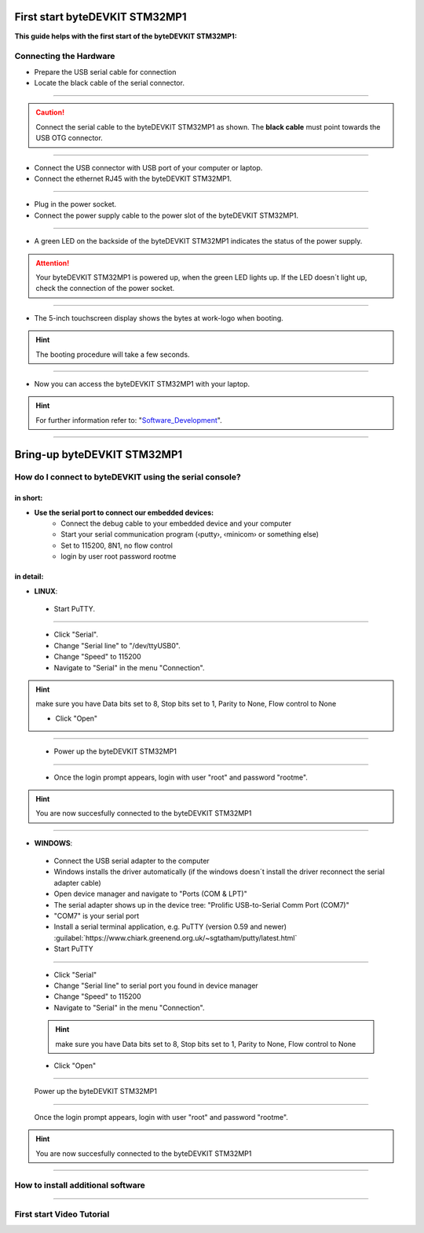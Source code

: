 ***********
First start byteDEVKIT STM32MP1
***********

**This guide helps with the first start of the byteDEVKIT STM32MP1:**

Connecting the Hardware
------------
-  Prepare the USB serial cable for connection
-  Locate the black cable of the serial connector.

.. image:: https://www.bytesatwork.io/wp-content/uploads/2020/04/wiring_2kl.jpg
   :scale: 20%
   :align: center

------------

.. Caution:: Connect the serial cable to the byteDEVKIT STM32MP1 as shown. The **black cable** must point towards the USB OTG connector.

.. image:: https://www.bytesatwork.io/wp-content/uploads/2020/04/wiring_3kl.jpg
   :scale: 20%
   :align: center
   
------------

-  Connect the USB connector with USB port of your computer or laptop.
-  Connect the ethernet RJ45 with the byteDEVKIT STM32MP1.

.. image:: https://www.bytesatwork.io/wp-content/uploads/2020/04/wiring_5kl.jpg
   :scale: 20%
   :align: center
   
------------

-  Plug in the power socket.
-  Connect the power supply cable to the power slot of the byteDEVKIT STM32MP1.

.. image:: https://www.bytesatwork.io/wp-content/uploads/2020/04/wiring_7kl.jpg
   :scale: 20%
   :align: center
   
------------

-  A green LED on the backside of the byteDEVKIT STM32MP1 indicates the status of the power supply.

.. Attention:: Your byteDEVKIT STM32MP1 is powered up, when the green LED lights up. If the LED doesn´t light up, check the connection of the power socket.

.. image:: https://www.bytesatwork.io/wp-content/uploads/2020/04/wiring_8kl.jpg
   :scale: 20%
   :align: center
   
------------

-  The 5-inch touchscreen display shows the bytes at work-logo when booting.

.. Hint:: The booting procedure will take a few seconds.

.. image:: https://www.bytesatwork.io/wp-content/uploads/2020/04/wiring_9kl.jpg
   :scale: 20%
   :align: center
   
------------

-  Now you can access the byteDEVKIT STM32MP1 with your laptop.

.. Hint:: For further information refer to: "Software_Development_".

.. _Software_Development: https://jf-bytewiki.readthedocs.io/en/latest/softwaredevelopment.html#software-development/

.. image:: https://www.bytesatwork.io/wp-content/uploads/2020/04/wiring_10kl.jpg
   :scale: 20%
   :align: center
   
------------


***********
Bring-up byteDEVKIT STM32MP1
***********

How do I connect to byteDEVKIT using the serial console?
------------

==================================
in short:
==================================

-  **Use the serial port to connect our embedded devices:**
    • Connect the debug cable to your embedded device and your computer
    • Start your serial communication program (‹putty›, ‹minicom› or something else)
    • Set to 115200, 8N1, no flow control
    • login by user root password rootme

==================================
in detail:
==================================

-  **LINUX**:

  • Start PuTTY.
  
.. image:: https://www.bytesatwork.io/wp-content/uploads/2020/04/Putty_1.png
   :scale: 100%
   :align: center

------------  

  • Click "Serial".
  • Change "Serial line" to "/dev/ttyUSB0".
  • Change "Speed" to 115200
  • Navigate to "Serial" in the menu "Connection".
  
.. Hint::  make sure you have Data bits set to 8, Stop bits set to 1, Parity to None, Flow control to None
  
  • Click "Open"
  
----------- 

  • Power up the byteDEVKIT STM32MP1
  
.. image:: https://www.bytesatwork.io/wp-content/uploads/2020/04/Putty_2.png
   :scale: 100%
   :align: center

------------

  • Once the login prompt appears, login with user "root" and password "rootme".
  
.. image:: https://www.bytesatwork.io/wp-content/uploads/2020/04/Putty_3.png
   :scale: 100%
   :align: center

.. Hint::  You are now succesfully connected to the byteDEVKIT STM32MP1

------------  

-  **WINDOWS**:

  • Connect the USB serial adapter to the computer
  • Windows installs the driver automatically (if the windows doesn´t install the driver reconnect the serial adapter cable)
  • Open device manager and navigate to "Ports (COM & LPT)"
  • The serial adapter shows up in the device tree: "Prolific USB-to-Serial Comm Port (COM7)"
  • "COM7" is your serial port
  • Install a serial terminal application, e.g. PuTTY (version 0.59 and newer) :guilabel:`https://www.chiark.greenend.org.uk/~sgtatham/putty/latest.html`
  
  • Start PuTTY
  
.. image:: https://www.bytesatwork.io/wp-content/uploads/2020/04/Putty_4.png
   :scale: 100%
   :align: center

------------  

  • Click "Serial"
  • Change "Serial line" to serial port you found in device manager
  • Change "Speed" to 115200
  • Navigate to "Serial" in the menu "Connection".
  
  .. Hint::  make sure you have Data bits set to 8, Stop bits set to 1, Parity to None, Flow control to None
  
  • Click "Open"
  
----------- 

  Power up the byteDEVKIT STM32MP1
  
.. image:: https://www.bytesatwork.io/wp-content/uploads/2020/04/Putty_5.png
   :scale: 100%
   :align: center

------------

  Once the login prompt appears, login with user "root" and password "rootme".
  
.. image:: https://www.bytesatwork.io/wp-content/uploads/2020/04/Putty_6.png
   :scale: 100%
   :align: center

.. Hint::  You are now succesfully connected to the byteDEVKIT STM32MP1

------------  

  
How to install additional software
------------

.. image:: https://www.bytesatwork.io/wp-content/uploads/2020/04/Bildschirmfoto-2020-04-20-um-19.41.44.jpg
   :scale: 100%
   :align: center

------------
   
First start Video Tutorial
------------

.. raw:: html

    <div style="position: relative; padding-bottom: 56.25%; height: 0; overflow: hidden; max-width: 100%; height: auto;">
        <iframe src="https://player.vimeo.com/video/403745998" frameborder="0" allowfullscreen style="position: absolute; top: 0; left: 0; width: 100%; height: 100%;"></iframe>
    </div>
